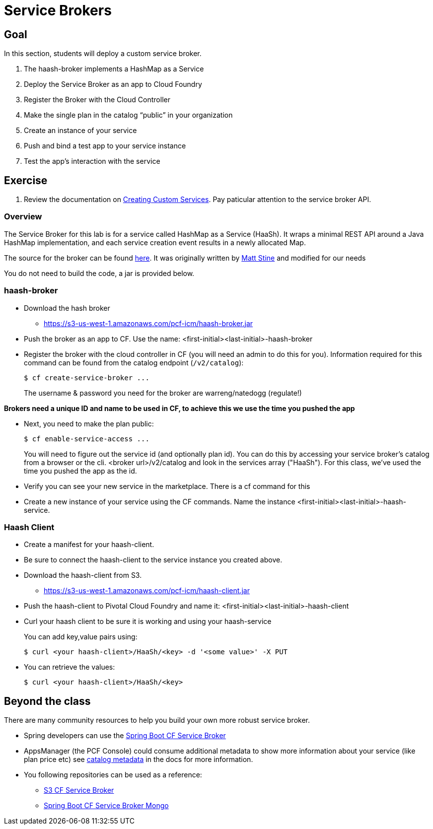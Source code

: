= Service Brokers

== Goal

In this section, students will deploy a custom service broker.

. The haash-broker implements a HashMap as a Service

. Deploy the Service Broker as an app to Cloud Foundry

. Register the Broker with the Cloud Controller

. Make the single plan in the catalog “public” in your organization

. Create an instance of your service

. Push and bind a test app to your service instance

. Test the app’s interaction with the service


== Exercise

. Review the documentation on link:http://docs.pivotal.io/pivotalcf/services/[Creating Custom Services]. Pay paticular attention to the service broker API.

=== Overview

The Service Broker for this lab is for a service called HashMap as a Service (HaaSh). It wraps a minimal REST API around a Java HashMap implementation, and each service creation event results in a newly allocated Map.

The source for the broker can be found link:https://github.com/krujos/haash-broker[here]. It was originally written by link:https://github.com/mstine[Matt Stine] and modified for our needs

You do not need to build the code, a jar is provided below.

=== haash-broker
* Download the hash broker
** https://s3-us-west-1.amazonaws.com/pcf-icm/haash-broker.jar
* Push the broker as an app to CF.  Use the name: <first-initial><last-initial>-haash-broker

* Register the broker with the cloud controller in CF (you will need an admin to do this for you). Information required for this command can be found from the catalog endpoint (`/v2/catalog`):
+
[source,bash]
----
$ cf create-service-broker ...
----
+
The username & password you need for the broker are warreng/natedogg (regulate!)

*Brokers need a unique ID and name to be used in CF, to achieve this we use the time you pushed the app*

* Next, you need to make the plan public:
+
[source,bash]
----
$ cf enable-service-access ...
----
+
You will need to figure out the service id (and optionally plan id).  You can do this by accessing your service broker's catalog from a browser or the cli. <broker url>/v2/catalog and look in the services array ("HaaSh"). For this class, we've used the time you pushed the app as the id.

* Verify you can see your new service in the marketplace.  There is a cf command for this

* Create a new instance of your service using the CF commands.  Name the instance <first-initial><last-initial>-haash-service.

=== Haash Client

* Create a manifest for your haash-client.

* Be sure to connect the haash-client to the service instance you created above.

* Download the haash-client from S3.
** https://s3-us-west-1.amazonaws.com/pcf-icm/haash-client.jar

* Push the haash-client to Pivotal Cloud Foundry and name it: <first-initial><last-initial>-haash-client

* Curl your haash client to be sure it is working and using your haash-service
+
You can add key,value pairs using:
+
[source,bash]
----
$ curl <your haash-client>/HaaSh/<key> -d '<some value>' -X PUT
----
+

* You can retrieve the values:
+
[source,bash]
----
$ curl <your haash-client>/HaaSh/<key>
----
+


== Beyond the class

There are many community resources to help you build your own more robust service broker.

* Spring developers can use the link:https://github.com/cloudfoundry-community/spring-boot-cf-service-broker[Spring Boot CF Service Broker]
* AppsManager (the PCF Console) could consume additional metadata to show more information about your service (like plan price etc) see link:http://docs.pivotal.io/pivotalcf/services/catalog-metadata.html#example-broker-response[catalog metadata] in the docs for more information.

* You following repositories can be used as a reference:
** link:https://github.com/cloudfoundry-community/s3-cf-service-broker[S3 CF Service Broker]
** link:https://github.com/spgreenberg/spring-boot-cf-service-broker-mongo[Spring Boot CF Service Broker Mongo]
